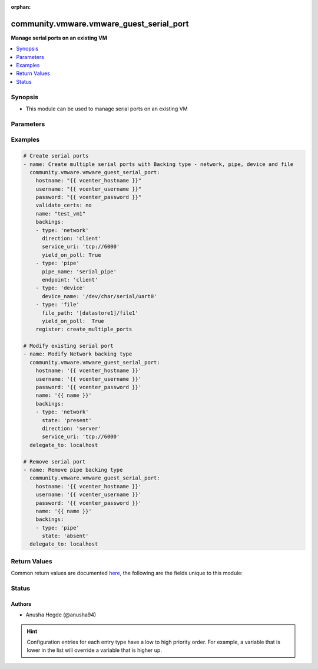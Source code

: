 :orphan:

.. _community.vmware.vmware_guest_serial_port_module:


*****************************************
community.vmware.vmware_guest_serial_port
*****************************************

**Manage serial ports on an existing VM**



.. contents::
   :local:
   :depth: 1


Synopsis
--------
- This module can be used to manage serial ports on an existing VM




Parameters
----------

.. raw:: html

    <table  border=0 cellpadding=0 class="documentation-table">
        <tr>
            <th colspan="1">Parameter</th>
            <th>Choices/<font color="blue">Defaults</font></th>
                        <th width="100%">Comments</th>
        </tr>
                    <tr>
                                                                <td colspan="1">
                    <div class="ansibleOptionAnchor" id="parameter-"></div>
                    <b>backings</b>
                    <a class="ansibleOptionLink" href="#parameter-" title="Permalink to this option"></a>
                    <div style="font-size: small">
                        <span style="color: purple">list</span>
                                                                    </div>
                                    </td>
                                <td>
                                                                                                                                                            </td>
                                                                <td>
                                            <div>A list of backings for serial ports.</div>
                                            <div><code>backing_type</code> (str): is required to add or reconfigure or remove an existing serial port.</div>
                                            <div>Valid attributes are:</div>
                                            <div>- <code>backing_type</code> (str): Backing type is required for the serial ports to be added or reconfigured or removed.</div>
                                            <div>- <code>state</code> (str): is required to identify whether we are adding, modifying or removing the serial port. - choices: - <code>present</code>: modify an existing serial port. <code>backing_type</code> is required to determine the port. The first matching <code>backing_type</code> and either of <code>service_uri</code> or <code>pipe_name</code> or <code>device_name</code> or <code>file_path</code> will be modified. If there is only one device with a backing type, the secondary details are not needed. We will match the last such device with the given backing type. - <code>absent</code>: remove an existing serial port. <code>backing_type</code> is required to determine the port. The first matching <code>backing_type</code> and either of <code>service_uri</code> or <code>pipe_name</code> or <code>device_name</code> or <code>file_path</code> will be removed. If there is only one device with a backing type, the secondary details are not needed. We will match the last such device with the given backing type.</div>
                                            <div>- <code>yield_on_poll</code> (bool): Enables CPU yield behavior. Default value is true.</div>
                                            <div>- <code>direction</code> (str): Required when <em>backing_type=network</em>. The direction of the connection. - choices: - client - server</div>
                                            <div>- <code>service_uri</code> (str): Required when <em>backing_type=network</em>. Identifies the local host or a system on the network, depending on the value of <em>direction</em>. If you use the virtual machine as a server, the URI identifies the host on which the virtual machine runs. In this case, the host name part of the URI should be empty, or it should specify the address of the local host. If you use the virtual machine as a client, the URI identifies the remote system on the network.</div>
                                            <div>- <code>endpoint</code> (str): Required when <em>backing_type=pipe</em>. When you use serial port pipe backing to connect a virtual machine to another process, you must define the endpoints.</div>
                                            <div>- <code>no_rx_loss</code> (bool): Required when <em>backing_type=pipe</em>. Enables optimized data transfer over the pipe. - choices: - client - server</div>
                                            <div>- <code>pipe_name</code> (str): Required when <em>backing_type=pipe</em>.</div>
                                            <div>- <code>device_name</code> (str): Required when <em>backing_type=device</em>.</div>
                                            <div>- <code>file_path</code> (str): Required when <em>backing_type=file</em>. File path for the host file used in this backing. Fully qualified path is required, like &lt;datastore_name&gt;/&lt;file_name&gt;</div>
                                                        </td>
            </tr>
                                <tr>
                                                                <td colspan="1">
                    <div class="ansibleOptionAnchor" id="parameter-"></div>
                    <b>hostname</b>
                    <a class="ansibleOptionLink" href="#parameter-" title="Permalink to this option"></a>
                    <div style="font-size: small">
                        <span style="color: purple">string</span>
                                                                    </div>
                                    </td>
                                <td>
                                                                                                                                                            </td>
                                                                <td>
                                            <div>The hostname or IP address of the vSphere vCenter or ESXi server.</div>
                                            <div>If the value is not specified in the task, the value of environment variable <code>VMWARE_HOST</code> will be used instead.</div>
                                            <div>Environment variable support added in Ansible 2.6.</div>
                                                        </td>
            </tr>
                                <tr>
                                                                <td colspan="1">
                    <div class="ansibleOptionAnchor" id="parameter-"></div>
                    <b>moid</b>
                    <a class="ansibleOptionLink" href="#parameter-" title="Permalink to this option"></a>
                    <div style="font-size: small">
                        <span style="color: purple">string</span>
                                                                    </div>
                                    </td>
                                <td>
                                                                                                                                                            </td>
                                                                <td>
                                            <div>Managed Object ID of the instance to manage if known, this is a unique identifier only within a single vCenter instance.</div>
                                            <div>This is required if <code>name</code> or <code>uuid</code> is not supplied.</div>
                                                        </td>
            </tr>
                                <tr>
                                                                <td colspan="1">
                    <div class="ansibleOptionAnchor" id="parameter-"></div>
                    <b>name</b>
                    <a class="ansibleOptionLink" href="#parameter-" title="Permalink to this option"></a>
                    <div style="font-size: small">
                        <span style="color: purple">string</span>
                                                                    </div>
                                    </td>
                                <td>
                                                                                                                                                            </td>
                                                                <td>
                                            <div>Name of the virtual machine.</div>
                                            <div>This is a required parameter, if parameter <code>uuid</code> or <code>moid</code> is not supplied.</div>
                                                        </td>
            </tr>
                                <tr>
                                                                <td colspan="1">
                    <div class="ansibleOptionAnchor" id="parameter-"></div>
                    <b>password</b>
                    <a class="ansibleOptionLink" href="#parameter-" title="Permalink to this option"></a>
                    <div style="font-size: small">
                        <span style="color: purple">string</span>
                                                                    </div>
                                    </td>
                                <td>
                                                                                                                                                            </td>
                                                                <td>
                                            <div>The password of the vSphere vCenter or ESXi server.</div>
                                            <div>If the value is not specified in the task, the value of environment variable <code>VMWARE_PASSWORD</code> will be used instead.</div>
                                            <div>Environment variable support added in Ansible 2.6.</div>
                                                                <div style="font-size: small; color: darkgreen"><br/>aliases: pass, pwd</div>
                                    </td>
            </tr>
                                <tr>
                                                                <td colspan="1">
                    <div class="ansibleOptionAnchor" id="parameter-"></div>
                    <b>port</b>
                    <a class="ansibleOptionLink" href="#parameter-" title="Permalink to this option"></a>
                    <div style="font-size: small">
                        <span style="color: purple">integer</span>
                                                                    </div>
                                    </td>
                                <td>
                                                                                                                                                                    <b>Default:</b><br/><div style="color: blue">443</div>
                                    </td>
                                                                <td>
                                            <div>The port number of the vSphere vCenter or ESXi server.</div>
                                            <div>If the value is not specified in the task, the value of environment variable <code>VMWARE_PORT</code> will be used instead.</div>
                                            <div>Environment variable support added in Ansible 2.6.</div>
                                                        </td>
            </tr>
                                <tr>
                                                                <td colspan="1">
                    <div class="ansibleOptionAnchor" id="parameter-"></div>
                    <b>proxy_host</b>
                    <a class="ansibleOptionLink" href="#parameter-" title="Permalink to this option"></a>
                    <div style="font-size: small">
                        <span style="color: purple">string</span>
                                                                    </div>
                                    </td>
                                <td>
                                                                                                                                                            </td>
                                                                <td>
                                            <div>Address of a proxy that will receive all HTTPS requests and relay them.</div>
                                            <div>The format is a hostname or a IP.</div>
                                            <div>If the value is not specified in the task, the value of environment variable <code>VMWARE_PROXY_HOST</code> will be used instead.</div>
                                            <div>This feature depends on a version of pyvmomi greater than v6.7.1.2018.12</div>
                                                        </td>
            </tr>
                                <tr>
                                                                <td colspan="1">
                    <div class="ansibleOptionAnchor" id="parameter-"></div>
                    <b>proxy_port</b>
                    <a class="ansibleOptionLink" href="#parameter-" title="Permalink to this option"></a>
                    <div style="font-size: small">
                        <span style="color: purple">integer</span>
                                                                    </div>
                                    </td>
                                <td>
                                                                                                                                                            </td>
                                                                <td>
                                            <div>Port of the HTTP proxy that will receive all HTTPS requests and relay them.</div>
                                            <div>If the value is not specified in the task, the value of environment variable <code>VMWARE_PROXY_PORT</code> will be used instead.</div>
                                                        </td>
            </tr>
                                <tr>
                                                                <td colspan="1">
                    <div class="ansibleOptionAnchor" id="parameter-"></div>
                    <b>use_instance_uuid</b>
                    <a class="ansibleOptionLink" href="#parameter-" title="Permalink to this option"></a>
                    <div style="font-size: small">
                        <span style="color: purple">boolean</span>
                                                                    </div>
                                    </td>
                                <td>
                                                                                                                                                                                                                    <ul style="margin: 0; padding: 0"><b>Choices:</b>
                                                                                                                                                                <li><div style="color: blue"><b>no</b>&nbsp;&larr;</div></li>
                                                                                                                                                                                                <li>yes</li>
                                                                                    </ul>
                                                                            </td>
                                                                <td>
                                            <div>Whether to use the VMware instance UUID rather than the BIOS UUID.</div>
                                                        </td>
            </tr>
                                <tr>
                                                                <td colspan="1">
                    <div class="ansibleOptionAnchor" id="parameter-"></div>
                    <b>username</b>
                    <a class="ansibleOptionLink" href="#parameter-" title="Permalink to this option"></a>
                    <div style="font-size: small">
                        <span style="color: purple">string</span>
                                                                    </div>
                                    </td>
                                <td>
                                                                                                                                                            </td>
                                                                <td>
                                            <div>The username of the vSphere vCenter or ESXi server.</div>
                                            <div>If the value is not specified in the task, the value of environment variable <code>VMWARE_USER</code> will be used instead.</div>
                                            <div>Environment variable support added in Ansible 2.6.</div>
                                                                <div style="font-size: small; color: darkgreen"><br/>aliases: admin, user</div>
                                    </td>
            </tr>
                                <tr>
                                                                <td colspan="1">
                    <div class="ansibleOptionAnchor" id="parameter-"></div>
                    <b>uuid</b>
                    <a class="ansibleOptionLink" href="#parameter-" title="Permalink to this option"></a>
                    <div style="font-size: small">
                        <span style="color: purple">string</span>
                                                                    </div>
                                    </td>
                                <td>
                                                                                                                                                            </td>
                                                                <td>
                                            <div>UUID of the instance to manage the serial ports, this is VMware&#x27;s unique identifier.</div>
                                            <div>This is a required parameter, if parameter <code>name</code> or <code>moid</code> is not supplied.</div>
                                                        </td>
            </tr>
                                <tr>
                                                                <td colspan="1">
                    <div class="ansibleOptionAnchor" id="parameter-"></div>
                    <b>validate_certs</b>
                    <a class="ansibleOptionLink" href="#parameter-" title="Permalink to this option"></a>
                    <div style="font-size: small">
                        <span style="color: purple">boolean</span>
                                                                    </div>
                                    </td>
                                <td>
                                                                                                                                                                                                                    <ul style="margin: 0; padding: 0"><b>Choices:</b>
                                                                                                                                                                <li>no</li>
                                                                                                                                                                                                <li><div style="color: blue"><b>yes</b>&nbsp;&larr;</div></li>
                                                                                    </ul>
                                                                            </td>
                                                                <td>
                                            <div>Allows connection when SSL certificates are not valid. Set to <code>false</code> when certificates are not trusted.</div>
                                            <div>If the value is not specified in the task, the value of environment variable <code>VMWARE_VALIDATE_CERTS</code> will be used instead.</div>
                                            <div>Environment variable support added in Ansible 2.6.</div>
                                            <div>If set to <code>yes</code>, please make sure Python &gt;= 2.7.9 is installed on the given machine.</div>
                                                        </td>
            </tr>
                        </table>
    <br/>




Examples
--------

.. code-block:: yaml+jinja

    
    # Create serial ports
    - name: Create multiple serial ports with Backing type - network, pipe, device and file
      community.vmware.vmware_guest_serial_port:
        hostname: "{{ vcenter_hostname }}"
        username: "{{ vcenter_username }}"
        password: "{{ vcenter_password }}"
        validate_certs: no
        name: "test_vm1"
        backings:
        - type: 'network'
          direction: 'client'
          service_uri: 'tcp://6000'
          yield_on_poll: True
        - type: 'pipe'
          pipe_name: 'serial_pipe'
          endpoint: 'client'
        - type: 'device'
          device_name: '/dev/char/serial/uart0'
        - type: 'file'
          file_path: '[datastore1]/file1'
          yield_on_poll:  True
        register: create_multiple_ports

    # Modify existing serial port
    - name: Modify Network backing type
      community.vmware.vmware_guest_serial_port:
        hostname: '{{ vcenter_hostname }}'
        username: '{{ vcenter_username }}'
        password: '{{ vcenter_password }}'
        name: '{{ name }}'
        backings:
        - type: 'network'
          state: 'present'
          direction: 'server'
          service_uri: 'tcp://6000'
      delegate_to: localhost

    # Remove serial port
    - name: Remove pipe backing type
      community.vmware.vmware_guest_serial_port:
        hostname: '{{ vcenter_hostname }}'
        username: '{{ vcenter_username }}'
        password: '{{ vcenter_password }}'
        name: '{{ name }}'
        backings:
        - type: 'pipe'
          state: 'absent'
      delegate_to: localhost





Return Values
-------------
Common return values are documented `here <https://docs.ansible.com/ansible/latest/reference_appendices/common_return_values.html#common-return-values>`_, the following are the fields unique to this module:

.. raw:: html

    <table border=0 cellpadding=0 class="documentation-table">
        <tr>
            <th colspan="1">Key</th>
            <th>Returned</th>
            <th width="100%">Description</th>
        </tr>
                    <tr>
                                <td colspan="1">
                    <div class="ansibleOptionAnchor" id="return-"></div>
                    <b>serial_port_data</b>
                    <a class="ansibleOptionLink" href="#return-" title="Permalink to this return value"></a>
                    <div style="font-size: small">
                      <span style="color: purple">dictionary</span>
                                          </div>
                                    </td>
                <td>always</td>
                <td>
                                                                        <div>metadata about the virtual machine&#x27;s serial ports after managing them</div>
                                                                <br/>
                                            <div style="font-size: smaller"><b>Sample:</b></div>
                                                <div style="font-size: smaller; color: blue; word-wrap: break-word; word-break: break-all;">[{&#x27;backing_type&#x27;: &#x27;network&#x27;, &#x27;direction&#x27;: &#x27;client&#x27;, &#x27;service_uri&#x27;: &#x27;tcp://6000&#x27;}, {&#x27;backing_type&#x27;: &#x27;pipe&#x27;, &#x27;direction&#x27;: &#x27;server&#x27;, &#x27;pipe_name&#x27;: &#x27;serial pipe&#x27;}]</div>
                                    </td>
            </tr>
                        </table>
    <br/><br/>


Status
------


Authors
~~~~~~~

- Anusha Hegde (@anusha94)


.. hint::
    Configuration entries for each entry type have a low to high priority order. For example, a variable that is lower in the list will override a variable that is higher up.
